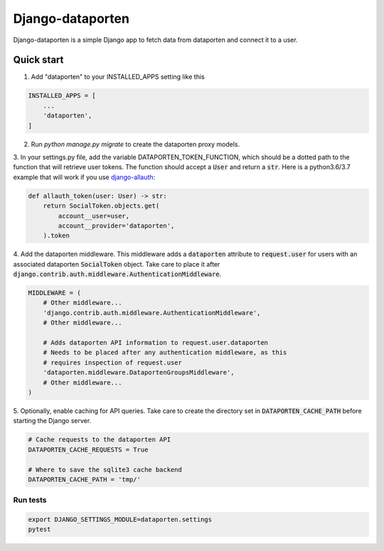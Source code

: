=================
Django-dataporten
=================

Django-dataporten is a simple Django app to fetch data from dataporten and
connect it to a user.

Quick start
-----------

1. Add "dataporten" to your INSTALLED_APPS setting like this

.. code:: python

    INSTALLED_APPS = [
        ...
        'dataporten',
    ]


2. Run `python manage.py migrate` to create the dataporten proxy models.

3. In your settings.py file, add the variable DATAPORTEN_TOKEN_FUNCTION, which
should be a dotted path to the function that will retrieve user tokens.
The function should accept a :code:`User` and return a :code:`str`.
Here is a python3.6/3.7 example that will work if you use `django-allauth`_:

.. code:: python

    def allauth_token(user: User) -> str:
        return SocialToken.objects.get(
            account__user=user,
            account__provider='dataporten',
        ).token

4. Add the dataporten middleware. This middleware adds a :code:`dataporten`
attribute to :code:`request.user` for users with an associated
dataporten :code:`SocialToken` object. Take care to place it after
:code:`django.contrib.auth.middleware.AuthenticationMiddleware`.

.. code:: python

    MIDDLEWARE = (
        # Other middleware...
        'django.contrib.auth.middleware.AuthenticationMiddleware',
        # Other middleware...

        # Adds dataporten API information to request.user.dataporten
        # Needs to be placed after any authentication middleware, as this
        # requires inspection of request.user
        'dataporten.middleware.DataportenGroupsMiddleware',
        # Other middleware...
    )

5. Optionally, enable caching for API queries. Take care to create the directory
set in :code:`DATAPORTEN_CACHE_PATH` before starting the Django server.

.. code:: python

    # Cache requests to the dataporten API
    DATAPORTEN_CACHE_REQUESTS = True

    # Where to save the sqlite3 cache backend
    DATAPORTEN_CACHE_PATH = 'tmp/'


.. _django-allauth: https://github.com/pennersr/django-allauth:

Run tests
_________

.. code:: bash

    export DJANGO_SETTINGS_MODULE=dataporten.settings
    pytest
